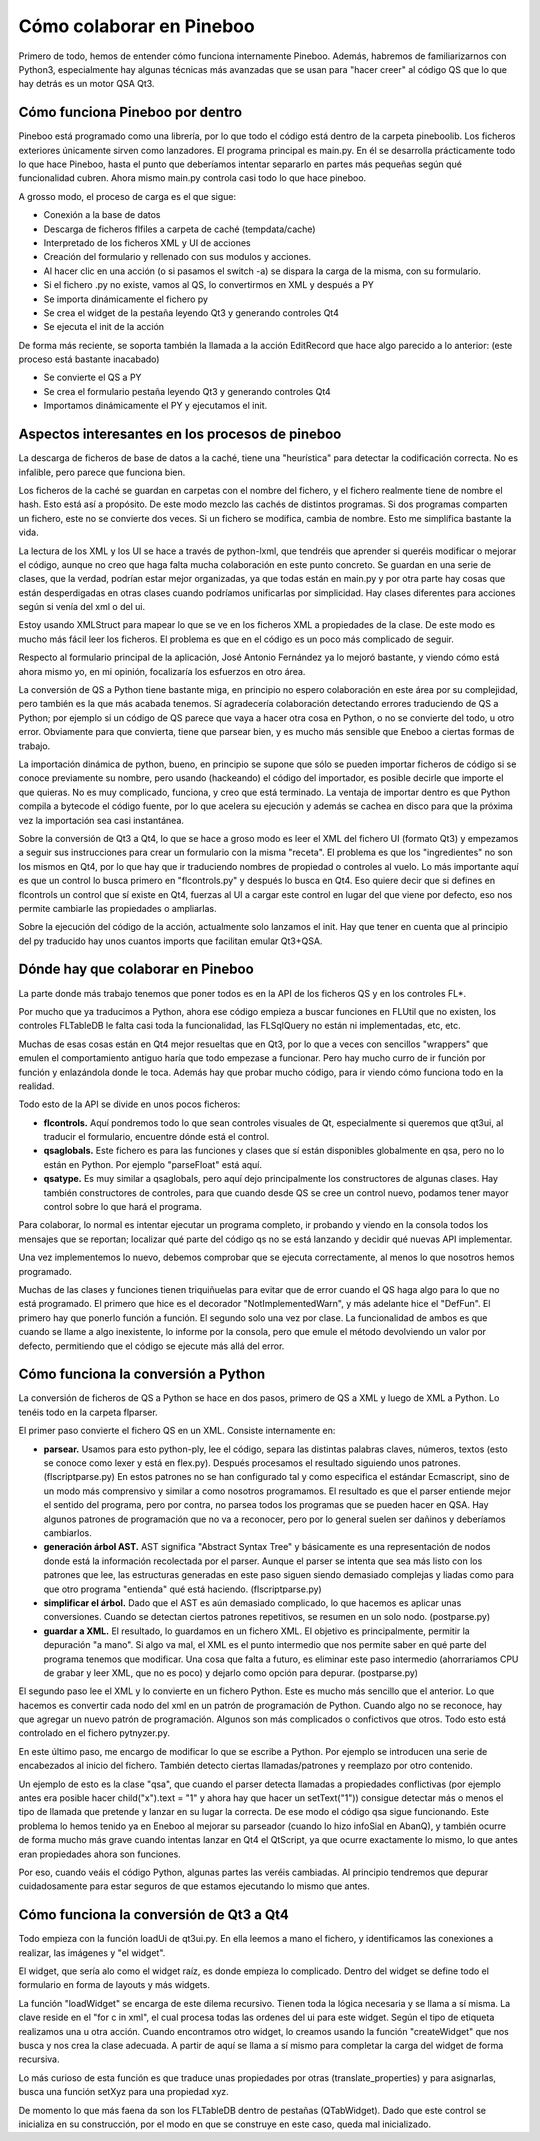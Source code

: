 Cómo colaborar en Pineboo
=====================================

Primero de todo, hemos de entender cómo funciona internamente Pineboo. Además,
habremos de familiarizarnos con Python3, especialmente hay algunas técnicas más
avanzadas que se usan para "hacer creer" al código QS que lo que hay detrás es
un motor QSA Qt3.


Cómo funciona Pineboo por dentro
---------------------------------

Pineboo está programado como una librería, por lo que todo el código está dentro
de la carpeta pineboolib. Los ficheros exteriores únicamente sirven como
lanzadores. El programa principal es main.py. En él se desarrolla prácticamente
todo lo que hace Pineboo, hasta el punto que deberíamos intentar separarlo en
partes más pequeñas según qué funcionalidad cubren. Ahora mismo main.py
controla casi todo lo que hace pineboo.

A grosso modo, el proceso de carga es el que sigue:

- Conexión a la base de datos
- Descarga de ficheros flfiles a carpeta de caché (tempdata/cache)
- Interpretado de los ficheros XML y UI de acciones
- Creación del formulario y rellenado con sus modulos y acciones.
- Al hacer clic en una acción (o si pasamos el switch -a) se dispara la carga
  de la misma, con su formulario.
- Si el fichero .py no existe, vamos al QS, lo convertirmos en XML y después a PY
- Se importa dinámicamente el fichero py
- Se crea el widget de la pestaña leyendo Qt3 y generando controles Qt4
- Se ejecuta el init de la acción

De forma más reciente, se soporta también la llamada a la acción EditRecord que
hace algo parecido a lo anterior: (este proceso está bastante inacabado)

- Se convierte el QS a PY
- Se crea el formulario pestaña leyendo Qt3 y generando controles Qt4
- Importamos dinámicamente el PY y ejecutamos el init.

Aspectos interesantes en los procesos de pineboo
---------------------------------------------------

La descarga de ficheros de base de datos a la caché, tiene una "heurística" para
detectar la codificación correcta. No es infalible, pero parece que funciona bien.

Los ficheros de la caché se guardan en carpetas con el nombre del fichero, y el
fichero realmente tiene de nombre el hash. Esto está así a propósito. De este
modo mezclo las cachés de distintos programas. Si dos programas comparten un
fichero, este no se convierte dos veces. Si un fichero se modifica, cambia de
nombre. Esto me simplifica bastante la vida.

La lectura de los XML y los UI se hace a través de python-lxml, que tendréis que
aprender si queréis modificar o mejorar el código, aunque no creo que haga falta
mucha colaboración en este punto concreto. Se guardan en una serie de clases,
que la verdad, podrían estar mejor organizadas, ya que todas están en main.py y
por otra parte hay cosas que están desperdigadas en otras clases cuando podríamos
unificarlas por simplicidad. Hay clases diferentes para acciones según si venía
del xml o del ui.

Estoy usando XMLStruct para mapear lo que se ve en los ficheros XML a propiedades
de la clase. De este modo es mucho más fácil leer los ficheros. El problema es
que en el código es un poco más complicado de seguir.

Respecto al formulario principal de la aplicación, José Antonio Fernández ya lo
mejoró bastante, y viendo cómo está ahora mismo yo, en mi opinión, focalizaría
los esfuerzos en otro área.

La conversión de QS a Python tiene bastante miga, en principio no espero
colaboración en este área por su complejidad, pero también es la que más
acabada tenemos. Sí agradecería colaboración detectando errores traduciendo de
QS a Python; por ejemplo si un código de QS parece que vaya a hacer otra cosa
en Python, o no se convierte del todo, u otro error. Obviamente para que
convierta, tiene que parsear bien, y es mucho más sensible que Eneboo a ciertas
formas de trabajo.

La importación dinámica de python, bueno, en principio se supone que sólo se
pueden importar ficheros de código si se conoce previamente su nombre, pero
usando (hackeando) el código del importador, es posible decirle que importe el
que quieras. No es muy complicado, funciona, y creo que está terminado. La
ventaja de importar dentro es que Python compila a bytecode el código fuente,
por lo que acelera su ejecución y además se cachea en disco para que la próxima
vez la importación sea casi instantánea.

Sobre la conversión de Qt3 a Qt4, lo que se hace a groso modo es leer el XML del
fichero UI (formato Qt3) y empezamos a seguir sus instrucciones para crear un
formulario con la misma "receta". El problema es que los "ingredientes" no son
los mismos en Qt4, por lo que hay que ir traduciendo nombres de propiedad o
controles al vuelo. Lo más importante aquí es que un control lo busca primero
en "flcontrols.py" y después lo busca en Qt4. Eso quiere decir que si defines
en flcontrols un control que sí existe en Qt4, fuerzas al UI a cargar este
control en lugar del que viene por defecto, eso nos permite cambiarle las
propiedades o ampliarlas.

Sobre la ejecución del código de la acción, actualmente solo lanzamos el init.
Hay que tener en cuenta que al principio del py traducido hay unos cuantos imports
que facilitan emular Qt3+QSA.

Dónde hay que colaborar en Pineboo
---------------------------------------

La parte donde más trabajo tenemos que poner todos es en la API de los ficheros
QS y en los controles FL*.

Por mucho que ya traducimos a Python, ahora ese código empieza a buscar funciones
en FLUtil que no existen, los controles FLTableDB le falta casi toda la funcionalidad,
las FLSqlQuery no están ni implementadas, etc, etc.

Muchas de esas cosas están en Qt4 mejor resueltas que en Qt3, por lo que a veces
con sencillos "wrappers" que emulen el comportamiento antiguo haría que todo
empezase a funcionar. Pero hay mucho curro de ir función por función y enlazándola
donde le toca. Además hay que probar mucho código, para ir viendo cómo funciona
todo en la realidad.

Todo esto de la API se divide en unos pocos ficheros:

- **flcontrols.**
  Aquí pondremos todo lo que sean controles visuales de Qt, especialmente
  si queremos que qt3ui, al traducir el formulario, encuentre dónde está el control.
- **qsaglobals.**
  Este fichero es para las funciones y clases que sí están disponibles
  globalmente en qsa, pero no lo están en Python. Por ejemplo "parseFloat" está aquí.
- **qsatype.**
  Es muy similar a qsaglobals, pero aquí dejo principalmente los constructores
  de algunas clases. Hay también constructores de controles, para que cuando desde
  QS se cree un control nuevo, podamos tener mayor control sobre lo que hará el programa.

Para colaborar, lo normal es intentar ejecutar un programa completo, ir probando
y viendo en la consola todos los mensajes que se reportan; localizar qué parte
del código qs no se está lanzando y decidir qué nuevas API implementar.

Una vez implementemos lo nuevo, debemos comprobar que se ejecuta correctamente,
al menos lo que nosotros hemos programado.

Muchas de las clases y funciones tienen triquiñuelas para evitar que de error
cuando el QS haga algo para lo que no está programado. El primero que hice es
el decorador "NotImplementedWarn", y más adelante hice el "DefFun". El primero
hay que ponerlo función a función. El segundo solo una vez por clase. La funcionalidad
de ambos es que cuando se llame a algo inexistente, lo informe por la consola,
pero que emule el método devolviendo un valor por defecto, permitiendo que el
código se ejecute más allá del error.




Cómo funciona la conversión a Python
--------------------------------------

La conversión de ficheros de QS a Python se hace en dos pasos, primero de QS a
XML y luego de XML a Python. Lo tenéis todo en la carpeta flparser.

El primer paso convierte el fichero QS en un XML. Consiste internamente en:

- **parsear.**
  Usamos para esto python-ply, lee el código, separa las distintas
  palabras claves, números, textos (esto se conoce como lexer y está en flex.py).
  Después procesamos el resultado siguiendo unos patrones. (flscriptparse.py)
  En estos patrones no se han configurado tal y como especifica el
  estándar Ecmascript, sino de un modo más comprensivo y similar a como nosotros
  programamos. El resultado es que el parser entiende mejor el sentido del programa,
  pero por contra, no parsea todos los programas que se pueden hacer en QSA.
  Hay algunos patrones de programación que no va a reconocer, pero por lo general
  suelen ser dañinos y deberíamos cambiarlos.
- **generación árbol AST.**
  AST significa "Abstract Syntax Tree" y básicamente es
  una representación de nodos donde está la información recolectada por el parser.
  Aunque el parser se intenta que sea más listo con los patrones que lee, las
  estructuras generadas en este paso siguen siendo demasiado complejas y liadas
  como para que otro programa "entienda" qué está haciendo. (flscriptparse.py)
- **simplificar el árbol.**
  Dado que el AST es aún demasiado complicado, lo que
  hacemos es aplicar unas conversiones. Cuando se detectan ciertos patrones
  repetitivos, se resumen en un solo nodo. (postparse.py)
- **guardar a XML.**
  El resultado, lo guardamos en un fichero XML. El objetivo es
  principalmente, permitir la depuración "a mano". Si algo va mal, el XML es el
  punto intermedio que nos permite saber en qué parte del programa tenemos que
  modificar. Una cosa que falta a futuro, es eliminar este paso intermedio
  (ahorrariamos CPU de grabar y leer XML, que no es poco) y dejarlo como opción
  para depurar. (postparse.py)

El segundo paso lee el XML y lo convierte en un fichero Python. Este es mucho
más sencillo que el anterior. Lo que hacemos es convertir cada nodo del xml
en un patrón de programación de Python. Cuando algo no se reconoce, hay que
agregar un nuevo patrón de programación. Algunos son más complicados o confictivos
que otros. Todo esto está controlado en el fichero pytnyzer.py.

En este último paso, me encargo de modificar lo que se escribe a Python. Por
ejemplo se introducen una serie de encabezados al inicio del fichero. También
detecto ciertas llamadas/patrones y reemplazo por otro contenido.

Un ejemplo de esto es la clase "qsa", que cuando el parser detecta llamadas a
propiedades conflictivas (por ejemplo antes era posible hacer child("x").text = "1"
y ahora hay que hacer un setText("1")) consigue detectar más o menos el tipo de
llamada que pretende y lanzar en su lugar la correcta. De ese modo el código
qsa sigue funcionando. Este problema lo hemos tenido ya en Eneboo al mejorar
su parseador (cuando lo hizo infoSial en AbanQ), y también ocurre de forma
mucho más grave cuando intentas lanzar en Qt4 el QtScript, ya que ocurre
exactamente lo mismo, lo que antes eran propiedades ahora son funciones.

Por eso, cuando veáis el código Python, algunas partes las veréis cambiadas.
Al principio tendremos que depurar cuidadosamente para estar seguros de
que estamos ejecutando lo mismo que antes.

Cómo funciona la conversión de Qt3 a Qt4
------------------------------------------

Todo empieza con la función loadUi de qt3ui.py. En ella leemos a mano el fichero,
y identificamos las conexiones a realizar, las imágenes y "el widget".

El widget, que sería alo como el widget raíz, es donde empieza lo complicado.
Dentro del widget se define todo el formulario en forma de layouts y más widgets.

La función "loadWidget" se encarga de este dilema recursivo. Tienen toda la
lógica necesaria y se llama a sí misma. La clave reside en el "for c in xml",
el cual procesa todas las ordenes del ui para este widget. Según el tipo de
etiqueta realizamos una u otra acción. Cuando encontramos otro widget, lo creamos
usando la función "createWidget" que nos busca y nos crea la clase adecuada.
A partir de aquí se llama a sí mismo para completar la carga del widget de forma
recursiva.

Lo más curioso de esta función es que traduce unas propiedades por otras
(translate_properties) y para asignarlas, busca una función setXyz para una
propiedad xyz.

De momento lo que más faena da son los FLTableDB dentro de pestañas (QTabWidget).
Dado que este control se inicializa en su construcción, por el modo en que se
construye en este caso, queda mal inicializado.
